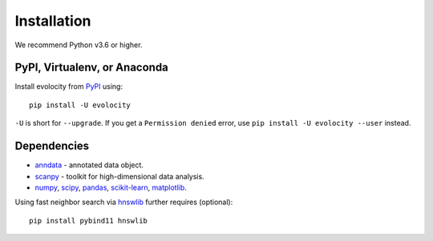 Installation
============

We recommend Python v3.6 or higher.

PyPI, Virtualenv, or Anaconda
^^^^^^^^^^^^^^^^^^^^^^^^^^^^^

Install evolocity from PyPI_ using::

    pip install -U evolocity

``-U`` is short for ``--upgrade``.
If you get a ``Permission denied`` error, use ``pip install -U evolocity --user`` instead.

Dependencies
^^^^^^^^^^^^

- `anndata <https://anndata.readthedocs.io/>`_ - annotated data object.
- `scanpy <https://scanpy.readthedocs.io/>`_ - toolkit for high-dimensional data analysis.
- `numpy <https://docs.scipy.org/>`_, `scipy <https://docs.scipy.org/>`_, `pandas <https://pandas.pydata.org/>`_, `scikit-learn <https://scikit-learn.org/>`_, `matplotlib <https://matplotlib.org/>`_.


Using fast neighbor search via `hnswlib <https://github.com/nmslib/hnswlib>`_ further requires (optional)::

    pip install pybind11 hnswlib


.. _PyPI: https://pypi.org/project/scvelo

.. _Scanpy: http://scanpy.readthedocs.io

.. _anndata: https://anndata.readthedocs.io
